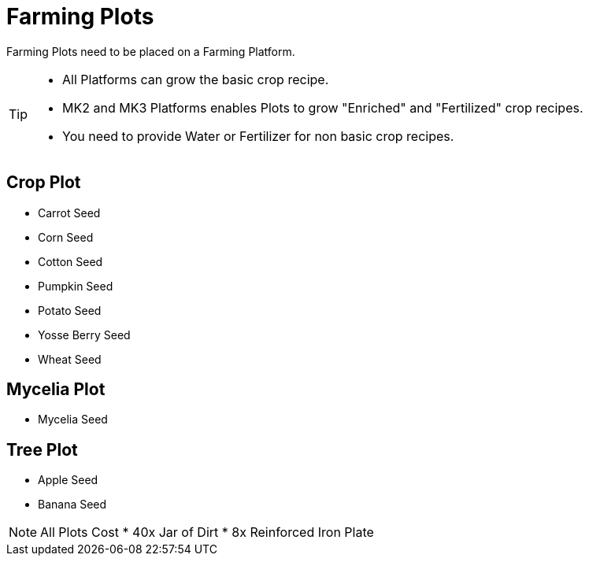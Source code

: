 = Farming Plots

Farming Plots need to be placed on a Farming Platform.

[TIP]
====
* All Platforms can grow the basic crop recipe.
* MK2 and MK3 Platforms enables Plots to grow "Enriched" and "Fertilized" crop recipes.
* You need to provide Water or Fertilizer for non basic crop recipes.
====

== Crop Plot
* Carrot Seed
* Corn Seed
* Cotton Seed
* Pumpkin Seed
* Potato Seed
* Yosse Berry Seed
* Wheat Seed

== Mycelia Plot
* Mycelia Seed

== Tree Plot
* Apple Seed
* Banana Seed

[NOTE]
====
All Plots Cost
* 40x Jar of Dirt
* 8x Reinforced Iron Plate
====
